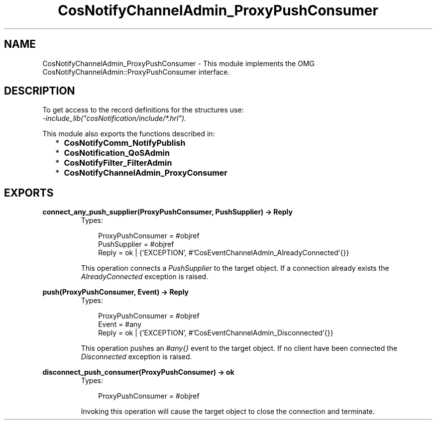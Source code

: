 .TH CosNotifyChannelAdmin_ProxyPushConsumer 3 "cosNotification 1.1.17" "Ericsson AB" "Erlang Module Definition"
.SH NAME
CosNotifyChannelAdmin_ProxyPushConsumer \- This module implements the OMG  CosNotifyChannelAdmin::ProxyPushConsumer interface.
.SH DESCRIPTION
.LP
To get access to the record definitions for the structures use: 
.br
\fI-include_lib("cosNotification/include/*\&.hrl")\&.\fR\&
.LP
This module also exports the functions described in:
.RS 2
.TP 2
*
\fBCosNotifyComm_NotifyPublish\fR\&
.LP
.TP 2
*
\fBCosNotification_QoSAdmin\fR\&
.LP
.TP 2
*
\fBCosNotifyFilter_FilterAdmin\fR\&
.LP
.TP 2
*
\fBCosNotifyChannelAdmin_ProxyConsumer\fR\&
.LP
.RE

.SH EXPORTS
.LP
.B
connect_any_push_supplier(ProxyPushConsumer, PushSupplier) -> Reply
.br
.RS
.TP 3
Types:

ProxyPushConsumer = #objref
.br
PushSupplier = #objref
.br
Reply = ok | {'EXCEPTION', #'CosEventChannelAdmin_AlreadyConnected'{}}
.br
.RE
.RS
.LP
This operation connects a \fIPushSupplier\fR\& to the target object\&. If a connection already exists the \fIAlreadyConnected\fR\& exception is raised\&.
.RE
.LP
.B
push(ProxyPushConsumer, Event) -> Reply
.br
.RS
.TP 3
Types:

ProxyPushConsumer = #objref
.br
Event = #any
.br
Reply = ok | {'EXCEPTION', #'CosEventChannelAdmin_Disconnected'{}}
.br
.RE
.RS
.LP
This operation pushes an \fI#any{}\fR\& event to the target object\&. If no client have been connected the \fIDisconnected\fR\& exception is raised\&.
.RE
.LP
.B
disconnect_push_consumer(ProxyPushConsumer) -> ok
.br
.RS
.TP 3
Types:

ProxyPushConsumer = #objref
.br
.RE
.RS
.LP
Invoking this operation will cause the target object to close the connection and terminate\&.
.RE